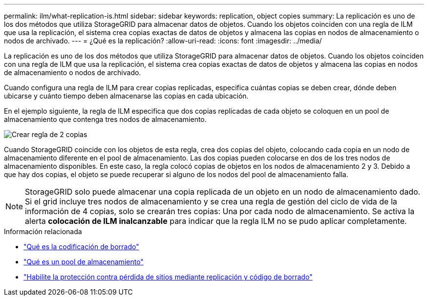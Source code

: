 ---
permalink: ilm/what-replication-is.html 
sidebar: sidebar 
keywords: replication, object copies 
summary: La replicación es uno de los dos métodos que utiliza StorageGRID para almacenar datos de objetos. Cuando los objetos coinciden con una regla de ILM que usa la replicación, el sistema crea copias exactas de datos de objetos y almacena las copias en nodos de almacenamiento o nodos de archivado. 
---
= ¿Qué es la replicación?
:allow-uri-read: 
:icons: font
:imagesdir: ../media/


[role="lead"]
La replicación es uno de los dos métodos que utiliza StorageGRID para almacenar datos de objetos. Cuando los objetos coinciden con una regla de ILM que usa la replicación, el sistema crea copias exactas de datos de objetos y almacena las copias en nodos de almacenamiento o nodos de archivado.

Cuando configura una regla de ILM para crear copias replicadas, especifica cuántas copias se deben crear, dónde deben ubicarse y cuánto tiempo deben almacenarse las copias en cada ubicación.

En el ejemplo siguiente, la regla de ILM especifica que dos copias replicadas de cada objeto se coloquen en un pool de almacenamiento que contenga tres nodos de almacenamiento.

image::../media/ilm_replication_make_2_copies.png[Crear regla de 2 copias]

Cuando StorageGRID coincide con los objetos de esta regla, crea dos copias del objeto, colocando cada copia en un nodo de almacenamiento diferente en el pool de almacenamiento. Las dos copias pueden colocarse en dos de los tres nodos de almacenamiento disponibles. En este caso, la regla colocó copias de objetos en los nodos de almacenamiento 2 y 3. Debido a que hay dos copias, el objeto se puede recuperar si alguno de los nodos del pool de almacenamiento falla.


NOTE: StorageGRID solo puede almacenar una copia replicada de un objeto en un nodo de almacenamiento dado. Si el grid incluye tres nodos de almacenamiento y se crea una regla de gestión del ciclo de vida de la información de 4 copias, solo se crearán tres copias: Una por cada nodo de almacenamiento. Se activa la alerta *colocación de ILM inalcanzable* para indicar que la regla ILM no se pudo aplicar completamente.

.Información relacionada
* link:what-erasure-coding-is.html["Qué es la codificación de borrado"]
* link:what-storage-pool-is.html["Qué es un pool de almacenamiento"]
* link:using-multiple-storage-pools-for-cross-site-replication.html["Habilite la protección contra pérdida de sitios mediante replicación y código de borrado"]

